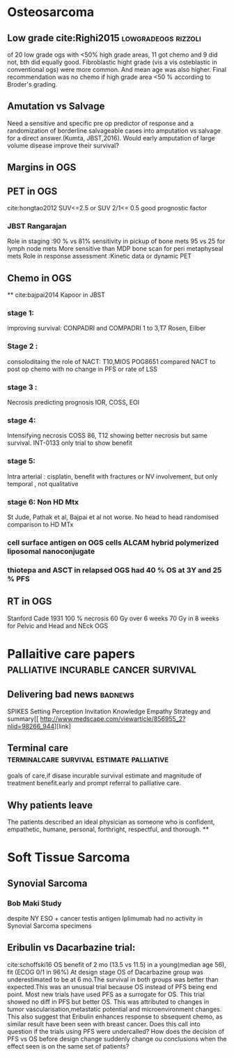 # \bibliography{~/research/todo/bibtest}
* Osteosarcoma
** Low grade cite:Righi2015                            :lowgradeogs:rizzoli:
of 20 low grade ogs with <50% high grade areas, 11 got chemo and 9 did
not, bth did equally good. Fibroblastic hight grade (vis a vis
osteblastic in conventional ogs) were more common. And mean age was
also higher. Final recommendation was no chemo if high grade area <50
% according to Broder's grading.
** Amutation vs Salvage
Need a sensitive and specific pre op predictor of response and a
randomization of borderline salvageable cases into amputation vs
salvage for a direct answer.(Kumta, JBST,2016). Would early amputation
of large volume disease improve their survival?
** Margins in OGS
** PET in OGS
cite:hongtao2012
SUV<=2.5 or SUV 2/1<= 0.5 good prognostic factor
*** JBST Rangarajan
Role in staging :90 % vs 81% sensitivity in pickup of bone mets
95 vs 25 for lymph node mets
More sensitive than MDP bone scan for peri metaphyseal mets
Role in response assessment :Kinetic data or dynamic PET
** Chemo in OGS
**
cite:bajpai2014 Kapoor in JBST
*** stage 1:
improving survival: CONPADRI and COMPADRI 1 to 3,T7 Rosen, Eilber
*** Stage 2 :
consoloditaing the role of NACT: T10,MIOS
POG8651 compared NACT to post op chemo with no change in PFS or rate
of LSS
*** stage 3 :
Necrosis predicting  prognosis IOR, COSS, EOI
*** stage 4:
Intensifying necrosis COSS 86, T12 showing better necrosis but same
survival.
INT-0133 only trial to show benefit
*** stage 5:
Intra arterial : cisplatin, benefit with fractures or NV involvement,
but only temporal , not qualitative
*** stage 6: Non HD Mtx
St Jude, Pathak et al, Bajpai et al not worse.
No head to head randomised comparison to HD MTx
*** cell surface antigen​ on OGS cells ALCAM hybrid polymerized liposomal nanoconjugate
*** thiotepa and ASCT in relapsed OGS had 40 % OS at 3Y and 25 % PFS

** RT in OGS
Stanford Cade 1931 100 % necrosis 60 Gy over 6 weeks
70 Gy in 8 weeks for Pelvic and Head and NEck OGS
* Pallaitive care papers	       :palliative:incurable:cancer:survival:
** Delivering bad news						    :badnews:
SPIKES Setting Perception Invitation Knowledge Empathy Strategy and
summary[[ http://www.medscape.com/viewarticle/856955_2?nlid=98266_944][link]
** Terminal care		  :terminalcare:survival:estimate:palliative:
goals of care,if disase incurable survival estimate and magnitude of
treatment benefit.early and prompt referral to palliative care.
** Why patients leave
The patients described an ideal physician as someone who is confident, empathetic, humane, personal, forthright, respectful, and thorough.
**
* Soft Tissue Sarcoma
** Synovial Sarcoma
*** Bob Maki Study
despite NY ESO + cancer testis antigen Iplimumab had no activity in
Synovial Sarcoma specimens
** Eribulin vs Dacarbazine trial:
cite:schoffski16
OS benefit of 2 mo (13.5 vs 11.5) in a young(median age 56), fit (ECOG
0/1 in 96%) At design stage OS of Dacarbazine
group was underestimated to be at 6 mo.The survival in both groups was
better than expected.This was an unusual trial because OS instead of PFS being end point.
Most new trials have used PFS as a surrogate for OS. This trial showed
no diff in PFS but better OS. This was attributed to changes in tumor
vascularisation,metastatic potential and microenvironment changes.
This also suggest that Eribulin enhances response to sbsequent chemo,
as similar result have been seen with breast cancer.
Does this call into question if the trials using PFS were undercalled?
How does the decision of PFS vs OS before design change suddenly
change ou conclusions when the effect seen is on the same set of patients?
